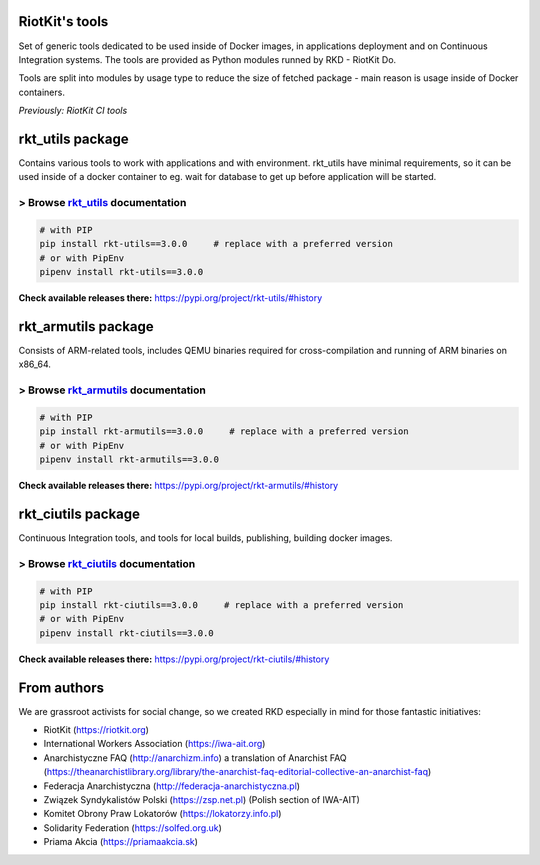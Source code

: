 RiotKit's tools
===============

.. image:: https://travis-ci.com/riotkit-org/ci-utils.svg?branch=master
    :target: https://travis-ci.com/riotkit-org/ci-utils

Set of generic tools dedicated to be used inside of Docker images, in
applications deployment and on Continuous Integration systems. The tools
are provided as Python modules runned by RKD - RiotKit Do.

Tools are split into modules by usage type to reduce the size of fetched package - main reason is usage inside of Docker containers.

*Previously: RiotKit CI tools*

rkt_utils package
==================

Contains various tools to work with applications and with environment. rkt_utils have minimal requirements, so it can be
used inside of a docker container to eg. wait for database to get up before application will be started.

> Browse rkt_utils_ documentation
---------------------------------

.. code:: bash

    # with PIP
    pip install rkt-utils==3.0.0     # replace with a preferred version
    # or with PipEnv
    pipenv install rkt-utils==3.0.0

**Check available releases there:** https://pypi.org/project/rkt-utils/#history

.. _rkt_utils: packages/rkt_utils/README.rst

rkt_armutils package
=====================

Consists of ARM-related tools, includes QEMU binaries required for
cross-compilation and running of ARM binaries on x86\_64.

> Browse rkt_armutils_ documentation
------------------------------------

.. code:: bash

    # with PIP
    pip install rkt-armutils==3.0.0     # replace with a preferred version
    # or with PipEnv
    pipenv install rkt-armutils==3.0.0

**Check available releases there:** https://pypi.org/project/rkt-armutils/#history

.. _rkt_armutils: packages/rkt_armutils/README.rst

rkt_ciutils package
===================

Continuous Integration tools, and tools for local builds, publishing, building docker images.

> Browse rkt_ciutils_ documentation
-----------------------------------

.. code:: bash

    # with PIP
    pip install rkt-ciutils==3.0.0     # replace with a preferred version
    # or with PipEnv
    pipenv install rkt-ciutils==3.0.0

**Check available releases there:** https://pypi.org/project/rkt-ciutils/#history

.. _rkt_ciutils: packages/rkt_ciutils/README.rst

From authors
===================

We are grassroot activists for social change, so we created RKD especially in mind for those fantastic initiatives:

- RiotKit (https://riotkit.org)
- International Workers Association (https://iwa-ait.org)
- Anarchistyczne FAQ (http://anarchizm.info) a translation of Anarchist FAQ (https://theanarchistlibrary.org/library/the-anarchist-faq-editorial-collective-an-anarchist-faq)
- Federacja Anarchistyczna (http://federacja-anarchistyczna.pl)
- Związek Syndykalistów Polski (https://zsp.net.pl) (Polish section of IWA-AIT)
- Komitet Obrony Praw Lokatorów (https://lokatorzy.info.pl)
- Solidarity Federation (https://solfed.org.uk)
- Priama Akcia (https://priamaakcia.sk)

